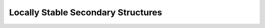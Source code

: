 Locally Stable Secondary Structures
===================================

.. doxygenpage:: local_vs_global
   :content-only:
